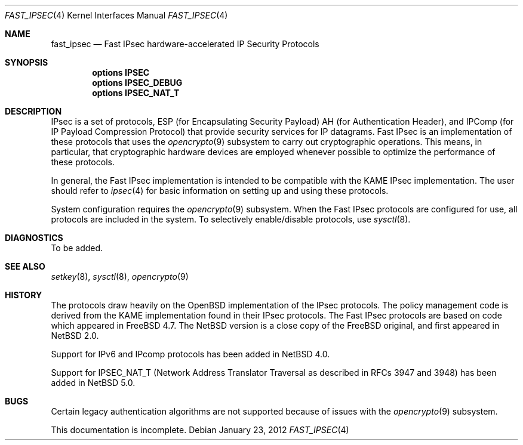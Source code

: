 .\"	$NetBSD: fast_ipsec.4,v 1.13 2012/03/22 20:34:38 drochner Exp $
.\"	$FreeBSD: fast_ipsec.4,v 1.2 2003/03/03 11:51:30 ru Exp $
.\"
.\" Copyright (c) 2004
.\"	Jonathan Stone <jonathan@dsg.stanford.edu>. All rights reserved.
.\"
.\" Copyright (c) 2003
.\"	Sam Leffler <sam@errno.com>. All rights reserved.
.\"
.\" Redistribution and use in source and binary forms, with or without
.\" modification, are permitted provided that the following conditions
.\" are met:
.\" 1. Redistributions of source code must retain the above copyright
.\"    notice, this list of conditions and the following disclaimer.
.\" 2. Redistributions in binary form must reproduce the above copyright
.\"    notice, this list of conditions and the following disclaimer in the
.\"    documentation and/or other materials provided with the distribution.
.\"
.\" THIS SOFTWARE IS PROVIDED BY Sam Leffler AND CONTRIBUTORS ``AS IS'' AND
.\" ANY EXPRESS OR IMPLIED WARRANTIES, INCLUDING, BUT NOT LIMITED TO, THE
.\" IMPLIED WARRANTIES OF MERCHANTABILITY AND FITNESS FOR A PARTICULAR PURPOSE
.\" ARE DISCLAIMED.  IN NO EVENT SHALL Bill Paul OR THE VOICES IN HIS HEAD
.\" BE LIABLE FOR ANY DIRECT, INDIRECT, INCIDENTAL, SPECIAL, EXEMPLARY, OR
.\" CONSEQUENTIAL DAMAGES (INCLUDING, BUT NOT LIMITED TO, PROCUREMENT OF
.\" SUBSTITUTE GOODS OR SERVICES; LOSS OF USE, DATA, OR PROFITS; OR BUSINESS
.\" INTERRUPTION) HOWEVER CAUSED AND ON ANY THEORY OF LIABILITY, WHETHER IN
.\" CONTRACT, STRICT LIABILITY, OR TORT (INCLUDING NEGLIGENCE OR OTHERWISE)
.\" ARISING IN ANY WAY OUT OF THE USE OF THIS SOFTWARE, EVEN IF ADVISED OF
.\" THE POSSIBILITY OF SUCH DAMAGE.
.\"
.Dd January 23, 2012
.Dt FAST_IPSEC 4
.Os
.Sh NAME
.Nm fast_ipsec
.Nd Fast IPsec hardware-accelerated IP Security Protocols
.Sh SYNOPSIS
.Cd "options IPSEC"
.Cd "options IPSEC_DEBUG"
.Cd "options IPSEC_NAT_T"
.Sh DESCRIPTION
.Tn IPsec
is a set of protocols,
.Tn ESP
(for Encapsulating Security Payload)
.Tn AH
(for Authentication Header),
and
.Tn IPComp
(for IP Payload Compression Protocol)
that provide security services for IP datagrams.
Fast IPsec
is an implementation of these protocols that uses the
.Xr opencrypto 9
subsystem to carry out cryptographic operations.
This means, in particular, that cryptographic hardware devices are
employed whenever possible to optimize the performance of these protocols.
.Pp
In general, the
Fast IPsec
implementation is intended to be compatible with the
.Tn KAME IPsec
implementation.
The user should refer to
.Xr ipsec 4
for basic information on setting up and using these protocols.
.Pp
System configuration requires the
.Xr opencrypto 9
subsystem.
When the
Fast IPsec
protocols are configured for use, all protocols are included in the system.
To selectively enable/disable protocols, use
.Xr sysctl 8 .
.Sh DIAGNOSTICS
To be added.
.Sh SEE ALSO
.Xr setkey 8 ,
.Xr sysctl 8 ,
.Xr opencrypto 9
.Sh HISTORY
The protocols draw heavily on the
.Ox
implementation of the
.Tn IPsec
protocols.
The policy management code is derived from the
.Tn KAME
implementation found in their
.Tn IPsec
protocols.
The
Fast IPsec
protocols are based on code which appeared in
.Fx 4.7 .
The
.Nx
version is a close copy of the
.Fx
original, and first appeared in
.Nx 2.0 .
.Pp
Support for IPv6 and
.Tn IPcomp
protocols has been added in
.Nx 4.0 .
.Pp
Support for IPSEC_NAT_T
(Network Address Translator Traversal as
described in RFCs 3947 and 3948) has been added in
.Nx 5.0 .
.Sh BUGS
Certain legacy authentication algorithms are not supported because of
issues with the
.Xr opencrypto 9
subsystem.
.Pp
This documentation is incomplete.
